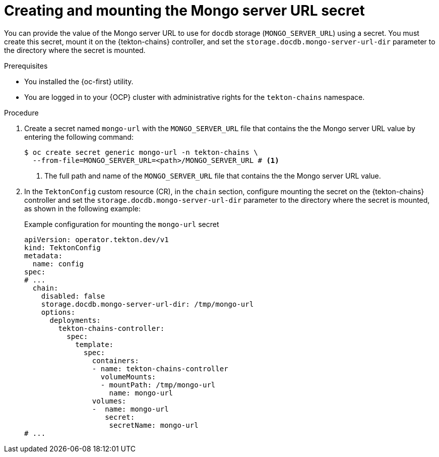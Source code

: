 // This module is included in the following assemblies:
// * secure/using-tekton-chains-for-openshift-pipelines-supply-chain-security.adoc

:_mod-docs-content-type: PROCEDURE
[id="creating-mounting-mongo-server-url-secret_{context}"]
= Creating and mounting the Mongo server URL secret

You can provide the value of the Mongo server URL to use for `docdb` storage (`MONGO_SERVER_URL`) using a secret. You must create this secret, mount it on the {tekton-chains} controller, and set the `storage.docdb.mongo-server-url-dir` parameter to the directory where the secret is mounted.

.Prerequisites

* You installed the {oc-first} utility.
* You are logged in to your {OCP} cluster with administrative rights for the `tekton-chains` namespace.

.Procedure

. Create a secret named `mongo-url` with the `MONGO_SERVER_URL` file that contains the the Mongo server URL value by entering the following command:
+
[source, terminal]
----
$ oc create secret generic mongo-url -n tekton-chains \
  --from-file=MONGO_SERVER_URL=<path>/MONGO_SERVER_URL # <1>
----
<1> The full path and name of the `MONGO_SERVER_URL` file that contains the the Mongo server URL value.

. In the `TektonConfig` custom resource (CR), in the `chain` section, configure mounting the secret on the {tekton-chains} controller and set the `storage.docdb.mongo-server-url-dir` parameter to the directory where the secret is mounted, as shown in the following example:
+
.Example configuration for mounting the `mongo-url` secret
[source,yaml]
----
apiVersion: operator.tekton.dev/v1
kind: TektonConfig
metadata:
  name: config
spec:
# ...
  chain:
    disabled: false
    storage.docdb.mongo-server-url-dir: /tmp/mongo-url
    options:
      deployments:
        tekton-chains-controller:
          spec:
            template:
              spec:
                containers:
                - name: tekton-chains-controller
                  volumeMounts:
                  - mountPath: /tmp/mongo-url
                    name: mongo-url
                volumes:
                -  name: mongo-url
                   secret:
                    secretName: mongo-url
# ...
----
